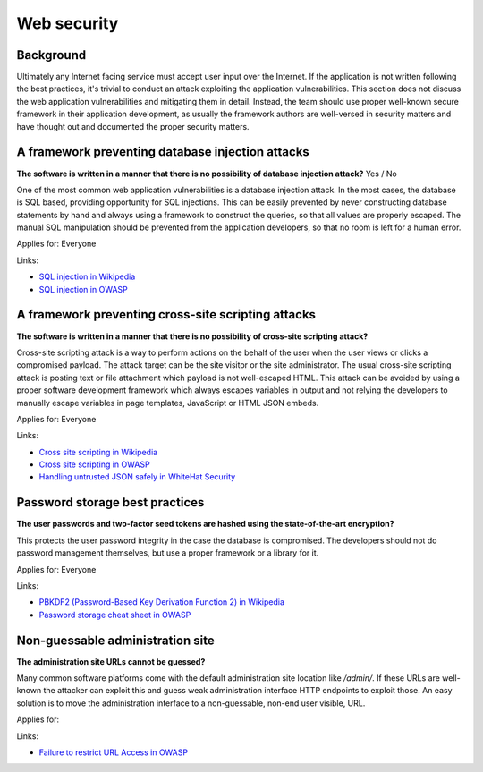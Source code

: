 
.. This is a generated file from data/. DO NOT EDIT.

===========================================
Web security
===========================================



Background
==========

Ultimately any Internet facing service must accept user input over the Internet. If the application is not written following the best practices, it's trivial to conduct an attack exploiting the application vulnerabilities.
This section does not discuss the web application vulnerabilities and mitigating them in detail. Instead, the team should use proper well-known secure framework in their application development, as usually the framework authors are well-versed in security matters and have thought out and documented the proper security matters.




A framework preventing database injection attacks
==============================================================

**The software is written in a manner that there is no possibility of database injection attack?** Yes / No

One of the most common web application vulnerabilities is a database injection attack. In the most cases, the database is SQL based, providing opportunity for SQL injections. This can be easily prevented by never constructing database statements by hand and always using a framework to construct the queries, so that all values are properly escaped. The manual SQL manipulation should be prevented from the application developers, so that no room is left for a human error.

Applies for: Everyone




Links:

- `SQL injection in Wikipedia <https://en.wikipedia.org/wiki/SQL_injection>`_

- `SQL injection in OWASP <https://www.owasp.org/index.php/SQL_Injection>`_





A framework preventing cross-site scripting attacks
==============================================================

**The software is written in a manner that there is no possibility of cross-site scripting attack?** 

Cross-site scripting attack is a way to perform actions on the behalf of the user when the user views or clicks a compromised payload. The attack target can be the site visitor or the site administrator. The usual cross-site scripting attack is posting text or file attachment which payload is not well-escaped HTML. This attack can be avoided by using a proper software development framework which always escapes variables in output and not relying the developers to manually escape variables in page templates, JavaScript or HTML JSON embeds.

Applies for: Everyone




Links:

- `Cross site scripting in Wikipedia <https://en.wikipedia.org/wiki/Cross-site_scripting>`_

- `Cross site scripting in OWASP <https://www.owasp.org/index.php/Cross-site_Scripting_%28XSS%29>`_

- `Handling untrusted JSON safely in WhiteHat Security <https://blog.whitehatsec.com/handling-untrusted-json-safely/>`_





Password storage best practices
==============================================================

**The user passwords and two-factor seed tokens are hashed using the state-of-the-art encryption?** 

This protects the user password integrity in the case the database is compromised. The developers should not do password management themselves, but use a proper framework or a library for it.

Applies for: Everyone




Links:

- `PBKDF2 (Password-Based Key Derivation Function 2) in Wikipedia <https://en.wikipedia.org/wiki/PBKDF2>`_

- `Password storage cheat sheet in OWASP <https://www.owasp.org/index.php/Password_Storage_Cheat_Sheet>`_





Non-guessable administration site
==============================================================

**The administration site URLs cannot be guessed?** 

Many common software platforms come with the default administration site location like */admin/*. If these URLs are well-known the attacker can exploit this and guess weak administration interface HTTP endpoints to exploit those. An easy solution is to move the administration interface to a non-guessable, non-end user visible, URL.

Applies for: 




Links:

- `Failure to restrict URL Access in OWASP <https://www.owasp.org/index.php/Top_10_2010-A8-Failure_to_Restrict_URL_Access>`_




